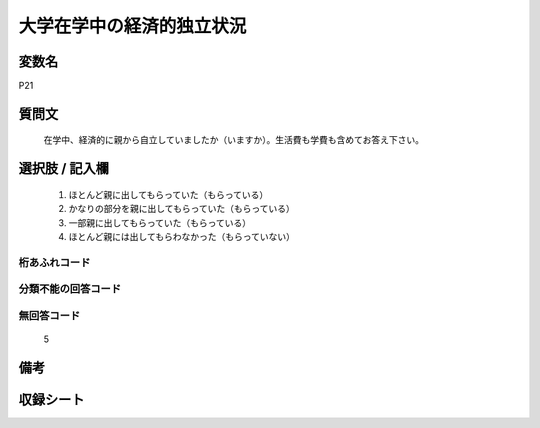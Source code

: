 .. title:: P21
.. rst-class:: item
====================================================================================================
大学在学中の経済的独立状況
====================================================================================================

.. rst-class:: varname
変数名
==================

P21

.. rst-class:: question
質問文
==================


   在学中、経済的に親から自立していましたか（いますか）。生活費も学費も含めてお答え下さい。



.. rst-class:: answer
選択肢 / 記入欄
======================

  
     1. ほとんど親に出してもらっていた（もらっている）
  
     2. かなりの部分を親に出してもらっていた（もらっている）
  
     3. 一部親に出してもらっていた（もらっている）
  
     4. ほとんど親には出してもらわなかった（もらっていない）
  



.. rst-class:: overflow
桁あふれコード
-------------------------------
  


.. rst-class:: not_available
分類不能の回答コード
-------------------------------------
  


.. rst-class:: not_available
無回答コード
-------------------------------------
  5


.. rst-class:: bikou
備考
==================



.. rst-class:: include_sheet
収録シート
=======================================
.. hlist::
   :columns: 3
   
   
   * p1_1
   
   * p5b_1
   
   * p11c_1
   
   * p16d_1
   
   * p21e_1
   
   


.. index:: P21